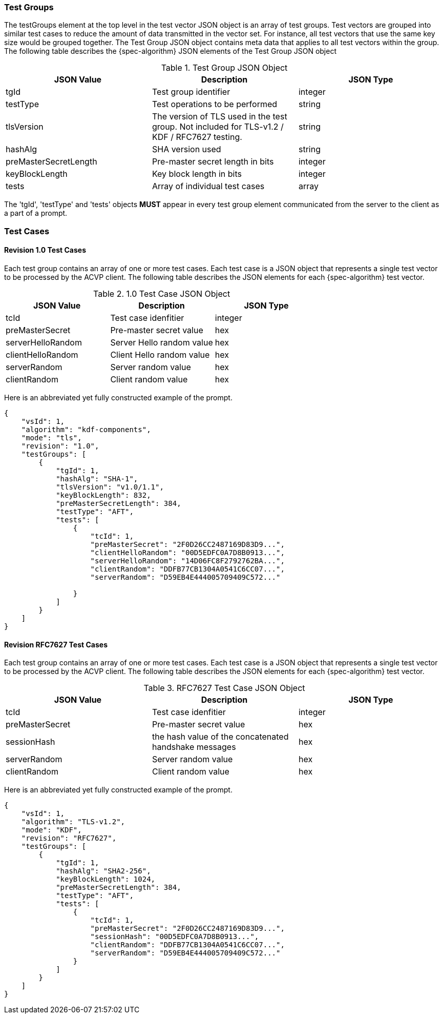 
[[tgjs]]
=== Test Groups

The testGroups element at the top level in the test vector JSON object is an array of test  groups. Test vectors are grouped into similar test cases to reduce the amount of data transmitted in the vector set. For instance, all test vectors that use the same key size would be grouped together. The Test Group JSON object contains meta data that applies to all test vectors within the group. The following table describes the {spec-algorithm} JSON elements of the Test Group JSON object

.Test Group JSON Object
|===
| JSON Value | Description | JSON Type

| tgId | Test group identifier | integer
| testType | Test operations to be performed | string
| tlsVersion | The version of TLS used in the test group. Not included for TLS-v1.2 / KDF / RFC7627 testing. | string
| hashAlg | SHA version used | string
| preMasterSecretLength | Pre-master secret length in bits | integer
| keyBlockLength | Key block length in bits | integer
| tests | Array of individual test cases | array
|===

The 'tgId', 'testType' and 'tests' objects *MUST* appear in every test group element communicated from the server to the client as a part of a prompt. 

=== Test Cases

==== Revision 1.0 Test Cases

Each test group contains an array of one or more test cases. Each test case is a JSON object that represents a single test vector to be processed by the ACVP client. The following table describes the JSON elements for each {spec-algorithm} test vector.

.1.0 Test Case JSON Object
|===
| JSON Value | Description | JSON Type

| tcId | Test case idenfitier | integer
| preMasterSecret | Pre-master secret value | hex
| serverHelloRandom | Server Hello random value | hex
| clientHelloRandom | Client Hello random value | hex
| serverRandom | Server random value | hex
| clientRandom | Client random value | hex
|===

Here is an abbreviated yet fully constructed example of the prompt.

[align=left,alt=,type=]
[source, json]
----
{
    "vsId": 1,
    "algorithm": "kdf-components",
    "mode": "tls",
    "revision": "1.0",
    "testGroups": [
        {
            "tgId": 1,
            "hashAlg": "SHA-1",
            "tlsVersion": "v1.0/1.1",
            "keyBlockLength": 832,
            "preMasterSecretLength": 384,
            "testType": "AFT",
            "tests": [
                {
                    "tcId": 1,
                    "preMasterSecret": "2F0D26CC2487169D83D9...",
                    "clientHelloRandom": "00D5EDFC0A7D8B0913...",
                    "serverHelloRandom": "14D06FC8F2792762BA...",
                    "clientRandom": "DDFB77CB1304A0541C6CC07...",
                    "serverRandom": "D59EB4E444005709409C572..."

                }
            ]
        }
    ]
}
----

==== Revision RFC7627 Test Cases

Each test group contains an array of one or more test cases. Each test case is a JSON object that represents a single test vector to be processed by the ACVP client. The following table describes the JSON elements for each {spec-algorithm} test vector.

.RFC7627 Test Case JSON Object
|===
| JSON Value | Description | JSON Type

| tcId | Test case idenfitier | integer
| preMasterSecret | Pre-master secret value | hex
| sessionHash | the hash value of the concatenated handshake messages | hex
| serverRandom | Server random value | hex
| clientRandom | Client random value | hex
|===

Here is an abbreviated yet fully constructed example of the prompt.

[align=left,alt=,type=]
[source, json]
----
{
    "vsId": 1,
    "algorithm": "TLS-v1.2",
    "mode": "KDF",
    "revision": "RFC7627",
    "testGroups": [
        {
            "tgId": 1,
            "hashAlg": "SHA2-256",
            "keyBlockLength": 1024,            
            "preMasterSecretLength": 384,
            "testType": "AFT",
            "tests": [
                {
                    "tcId": 1,
                    "preMasterSecret": "2F0D26CC2487169D83D9...",
                    "sessionHash": "00D5EDFC0A7D8B0913...",
                    "clientRandom": "DDFB77CB1304A0541C6CC07...",
                    "serverRandom": "D59EB4E444005709409C572..."
                }
            ]
        }
    ]
}
----
